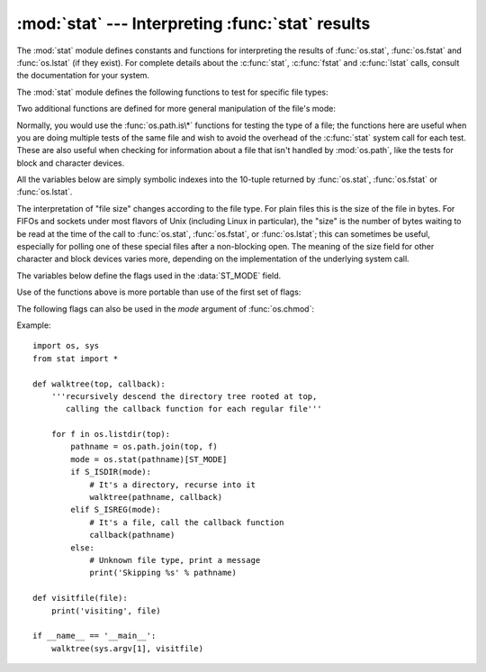 :mod:`stat` --- Interpreting :func:`stat` results
=================================================

.. module:: stat
   :synopsis: Utilities for interpreting the results of os.stat(),
              os.lstat() and os.fstat().
.. sectionauthor:: Skip Montanaro <skip@automatrix.com>


The :mod:`stat` module defines constants and functions for interpreting the
results of :func:`os.stat`, :func:`os.fstat` and :func:`os.lstat` (if they
exist).  For complete details about the :c:func:`stat`, :c:func:`fstat` and
:c:func:`lstat` calls, consult the documentation for your system.

The :mod:`stat` module defines the following functions to test for specific file
types:


.. function:: S_ISDIR(mode)

   Return non-zero if the mode is from a directory.


.. function:: S_ISCHR(mode)

   Return non-zero if the mode is from a character special device file.


.. function:: S_ISBLK(mode)

   Return non-zero if the mode is from a block special device file.


.. function:: S_ISREG(mode)

   Return non-zero if the mode is from a regular file.


.. function:: S_ISFIFO(mode)

   Return non-zero if the mode is from a FIFO (named pipe).


.. function:: S_ISLNK(mode)

   Return non-zero if the mode is from a symbolic link.


.. function:: S_ISSOCK(mode)

   Return non-zero if the mode is from a socket.

Two additional functions are defined for more general manipulation of the file's
mode:


.. function:: S_IMODE(mode)

   Return the portion of the file's mode that can be set by :func:`os.chmod`\
   ---that is, the file's permission bits, plus the sticky bit, set-group-id, and
   set-user-id bits (on systems that support them).


.. function:: S_IFMT(mode)

   Return the portion of the file's mode that describes the file type (used by the
   :func:`S_IS\*` functions above).

Normally, you would use the :func:`os.path.is\*` functions for testing the type
of a file; the functions here are useful when you are doing multiple tests of
the same file and wish to avoid the overhead of the :c:func:`stat` system call
for each test.  These are also useful when checking for information about a file
that isn't handled by :mod:`os.path`, like the tests for block and character
devices.

All the variables below are simply symbolic indexes into the 10-tuple returned
by :func:`os.stat`, :func:`os.fstat` or :func:`os.lstat`.


.. data:: ST_MODE

   Inode protection mode.


.. data:: ST_INO

   Inode number.


.. data:: ST_DEV

   Device inode resides on.


.. data:: ST_NLINK

   Number of links to the inode.


.. data:: ST_UID

   User id of the owner.


.. data:: ST_GID

   Group id of the owner.


.. data:: ST_SIZE

   Size in bytes of a plain file; amount of data waiting on some special files.


.. data:: ST_ATIME

   Time of last access.


.. data:: ST_MTIME

   Time of last modification.


.. data:: ST_CTIME

   The "ctime" as reported by the operating system.  On some systems (like Unix) is
   the time of the last metadata change, and, on others (like Windows), is the
   creation time (see platform documentation for details).

The interpretation of "file size" changes according to the file type.  For plain
files this is the size of the file in bytes.  For FIFOs and sockets under most
flavors of Unix (including Linux in particular), the "size" is the number of
bytes waiting to be read at the time of the call to :func:`os.stat`,
:func:`os.fstat`, or :func:`os.lstat`; this can sometimes be useful, especially
for polling one of these special files after a non-blocking open.  The meaning
of the size field for other character and block devices varies more, depending
on the implementation of the underlying system call.

The variables below define the flags used in the :data:`ST_MODE` field.

Use of the functions above is more portable than use of the first set of flags:

.. data:: S_IFMT

   Bit mask for the file type bit fields.

.. data:: S_IFSOCK

   Socket.

.. data:: S_IFLNK

   Symbolic link.

.. data:: S_IFREG

   Regular file.

.. data:: S_IFBLK

   Block device.

.. data:: S_IFDIR

   Directory.

.. data:: S_IFCHR

   Character device.

.. data:: S_IFIFO

   FIFO.

The following flags can also be used in the *mode* argument of :func:`os.chmod`:

.. data:: S_ISUID

   Set UID bit.

.. data:: S_ISGID

   Set-group-ID bit.  This bit has several special uses.  For a directory
   it indicates that BSD semantics is to be used for that directory:
   files created there inherit their group ID from the directory, not
   from the effective group ID of the creating process, and directories
   created there will also get the :data:`S_ISGID` bit set.  For a
   file that does not have the group execution bit (:data:`S_IXGRP`)
   set, the set-group-ID bit indicates mandatory file/record locking
   (see also :data:`S_ENFMT`).

.. data:: S_ISVTX

   Sticky bit.  When this bit is set on a directory it means that a file
   in that directory can be renamed or deleted only by the owner of the
   file, by the owner of the directory, or by a privileged process.

.. data:: S_IRWXU

   Mask for file owner permissions.

.. data:: S_IRUSR

   Owner has read permission.

.. data:: S_IWUSR

   Owner has write permission.

.. data:: S_IXUSR

   Owner has execute permission.

.. data:: S_IRWXG

   Mask for group permissions.

.. data:: S_IRGRP

   Group has read permission.

.. data:: S_IWGRP

   Group has write permission.

.. data:: S_IXGRP

   Group has execute permission.

.. data:: S_IRWXO

   Mask for permissions for others (not in group).

.. data:: S_IROTH

   Others have read permission.

.. data:: S_IWOTH

   Others have write permission.

.. data:: S_IXOTH

   Others have execute permission.

.. data:: S_ENFMT

   System V file locking enforcement.  This flag is shared with :data:`S_ISGID`:
   file/record locking is enforced on files that do not have the group
   execution bit (:data:`S_IXGRP`) set.

.. data:: S_IREAD

   Unix V7 synonym for :data:`S_IRUSR`.

.. data:: S_IWRITE

   Unix V7 synonym for :data:`S_IWUSR`.

.. data:: S_IEXEC

   Unix V7 synonym for :data:`S_IXUSR`.

Example::

   import os, sys
   from stat import *

   def walktree(top, callback):
       '''recursively descend the directory tree rooted at top,
          calling the callback function for each regular file'''

       for f in os.listdir(top):
           pathname = os.path.join(top, f)
           mode = os.stat(pathname)[ST_MODE]
           if S_ISDIR(mode):
               # It's a directory, recurse into it
               walktree(pathname, callback)
           elif S_ISREG(mode):
               # It's a file, call the callback function
               callback(pathname)
           else:
               # Unknown file type, print a message
               print('Skipping %s' % pathname)

   def visitfile(file):
       print('visiting', file)

   if __name__ == '__main__':
       walktree(sys.argv[1], visitfile)

